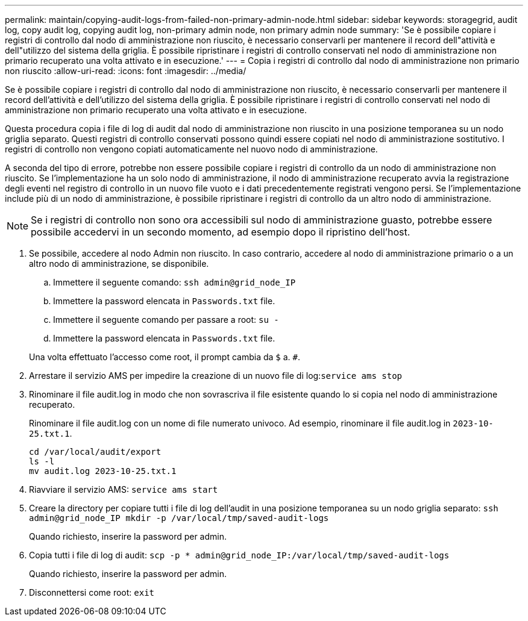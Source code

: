 ---
permalink: maintain/copying-audit-logs-from-failed-non-primary-admin-node.html 
sidebar: sidebar 
keywords: storagegrid, audit log, copy audit log, copying audit log, non-primary admin node, non primary admin node 
summary: 'Se è possibile copiare i registri di controllo dal nodo di amministrazione non riuscito, è necessario conservarli per mantenere il record dell"attività e dell"utilizzo del sistema della griglia. È possibile ripristinare i registri di controllo conservati nel nodo di amministrazione non primario recuperato una volta attivato e in esecuzione.' 
---
= Copia i registri di controllo dal nodo di amministrazione non primario non riuscito
:allow-uri-read: 
:icons: font
:imagesdir: ../media/


[role="lead"]
Se è possibile copiare i registri di controllo dal nodo di amministrazione non riuscito, è necessario conservarli per mantenere il record dell'attività e dell'utilizzo del sistema della griglia. È possibile ripristinare i registri di controllo conservati nel nodo di amministrazione non primario recuperato una volta attivato e in esecuzione.

Questa procedura copia i file di log di audit dal nodo di amministrazione non riuscito in una posizione temporanea su un nodo griglia separato. Questi registri di controllo conservati possono quindi essere copiati nel nodo di amministrazione sostitutivo. I registri di controllo non vengono copiati automaticamente nel nuovo nodo di amministrazione.

A seconda del tipo di errore, potrebbe non essere possibile copiare i registri di controllo da un nodo di amministrazione non riuscito. Se l'implementazione ha un solo nodo di amministrazione, il nodo di amministrazione recuperato avvia la registrazione degli eventi nel registro di controllo in un nuovo file vuoto e i dati precedentemente registrati vengono persi. Se l'implementazione include più di un nodo di amministrazione, è possibile ripristinare i registri di controllo da un altro nodo di amministrazione.


NOTE: Se i registri di controllo non sono ora accessibili sul nodo di amministrazione guasto, potrebbe essere possibile accedervi in un secondo momento, ad esempio dopo il ripristino dell'host.

. Se possibile, accedere al nodo Admin non riuscito. In caso contrario, accedere al nodo di amministrazione primario o a un altro nodo di amministrazione, se disponibile.
+
.. Immettere il seguente comando: `ssh admin@grid_node_IP`
.. Immettere la password elencata in `Passwords.txt` file.
.. Immettere il seguente comando per passare a root: `su -`
.. Immettere la password elencata in `Passwords.txt` file.


+
Una volta effettuato l'accesso come root, il prompt cambia da `$` a. `#`.

. Arrestare il servizio AMS per impedire la creazione di un nuovo file di log:``service ams stop``
. Rinominare il file audit.log in modo che non sovrascriva il file esistente quando lo si copia nel nodo di amministrazione recuperato.
+
Rinominare il file audit.log con un nome di file numerato univoco. Ad esempio, rinominare il file audit.log in `2023-10-25.txt.1`.

+
[listing]
----
cd /var/local/audit/export
ls -l
mv audit.log 2023-10-25.txt.1
----
. Riavviare il servizio AMS: `service ams start`
. Creare la directory per copiare tutti i file di log dell'audit in una posizione temporanea su un nodo griglia separato: `ssh admin@grid_node_IP mkdir -p /var/local/tmp/saved-audit-logs`
+
Quando richiesto, inserire la password per admin.

. Copia tutti i file di log di audit: `scp -p * admin@grid_node_IP:/var/local/tmp/saved-audit-logs`
+
Quando richiesto, inserire la password per admin.

. Disconnettersi come root: `exit`

